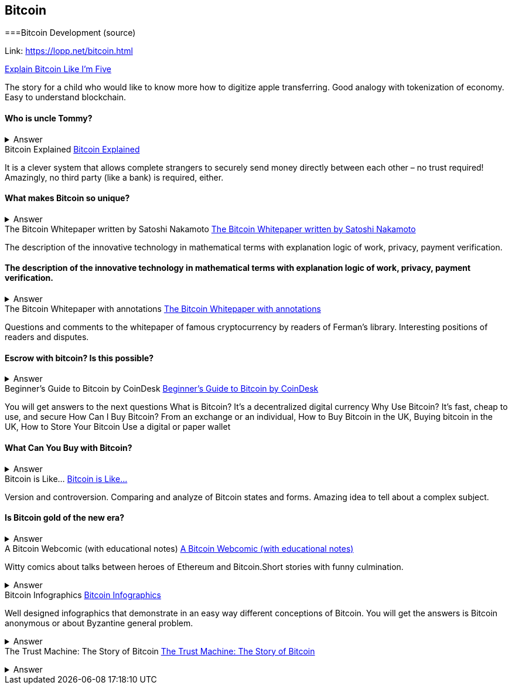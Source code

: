 == Bitcoin
===Bitcoin Development (source)

Link: https://lopp.net/bitcoin.html


https://medium.com/@nik5ter/explain-bitcoin-like-im-five-73b4257ac833[Explain Bitcoin Like I'm Five]

The story for a child who would like to know more how to digitize apple transferring.
Good analogy with tokenization of economy. Easy to understand blockchain.


==== Who is uncle Tommy?
===== 
===== 
+++ <details><summary> +++
    Answer
    +++ </summary><div> +++
----

----
+++ </div></details> +++
Bitcoin Explained
https://www.upfolio.com/ultimate-bitcoin-guide[Bitcoin Explained]

It is a clever system that allows complete strangers to securely send money directly between each other – no trust required! Amazingly, no third party (like a bank) is required, either. 

==== What makes Bitcoin so unique?
===== 
===== 
+++ <details><summary> +++
    Answer
    +++ </summary><div> +++
----

----
+++ </div></details> +++
The Bitcoin Whitepaper written by Satoshi Nakamoto
https://lopp.net/pdf/bitcoin.pdf[The Bitcoin Whitepaper written by Satoshi Nakamoto]

The description of the innovative technology in mathematical terms with explanation logic of work, privacy, payment verification. 


==== The description of the innovative technology in mathematical terms with explanation logic of work, privacy, payment verification. 

===== 
===== 
+++ <details><summary> +++
    Answer
    +++ </summary><div> +++
----

----
+++ </div></details> +++
The Bitcoin Whitepaper with annotations
http://fermatslibrary.com/s/bitcoin[The Bitcoin Whitepaper with annotations]

Questions and comments to the whitepaper of famous cryptocurrency by readers of Ferman’s library. Interesting positions of readers and disputes.


==== Escrow with bitcoin? Is this possible?
 

===== 
===== 
+++ <details><summary> +++
    Answer
    +++ </summary><div> +++
----

----
+++ </div></details> +++
Beginner's Guide to Bitcoin by CoinDesk
http://www.coindesk.com/information/[Beginner's Guide to Bitcoin by CoinDesk]

You will get answers to the next questions 
What is Bitcoin? It's a decentralized digital currency Why Use Bitcoin? It's fast, cheap to use, and secure How Can I Buy Bitcoin? From an exchange or an individual, How to Buy Bitcoin in the UK, Buying bitcoin in the UK,  How to Store Your Bitcoin  Use a digital or paper wallet


==== What Can You Buy with Bitcoin?
===== 
===== 
+++ <details><summary> +++
    Answer
    +++ </summary><div> +++
----

----
+++ </div></details> +++
Bitcoin is Like…
http://blog.oleganza.com/post/85111558553/bitcoin-is-like[Bitcoin is Like…]

Version and controversion. Comparing and analyze of Bitcoin states and forms. Amazing idea to tell about a complex subject. 

==== Is Bitcoin gold of the new era? 
===== 
===== 
+++ <details><summary> +++
    Answer
    +++ </summary><div> +++
----

----
+++ </div></details> +++
A Bitcoin Webcomic (with educational notes)
https://www.rhymeswithfiat.com/[A Bitcoin Webcomic (with educational notes)]

Witty comics about talks between heroes of Ethereum and Bitcoin.Short stories with funny culmination. 


==== 
===== 
===== 
+++ <details><summary> +++
    Answer
    +++ </summary><div> +++
----

----
+++ </div></details> +++
Bitcoin Infographics
https://www.bitcoindesigned.com/[Bitcoin Infographics]

Well designed infographics that demonstrate in an easy way different conceptions of Bitcoin. You will get the answers is Bitcoin anonymous or about Byzantine general problem. 


==== 
===== 
===== 
+++ <details><summary> +++
    Answer
    +++ </summary><div> +++
----

----
+++ </div></details> +++
The Trust Machine: The Story of Bitcoin
https://www.youtube.com/watch?v=ZKwqNgG-Sv4[The Trust Machine: The Story of Bitcoin]



==== 
===== 
===== 
+++ <details><summary> +++
    Answer
    +++ </summary><div> +++
--------
+++ </div></details> +++
Reading Bitcoin - translated articles
https://readingbitcoin.org/[Reading Bitcoin - translated articles]

The aggregator of articles from the famous platform like blockstream.com written by different bloggers. Good explanation of material with visualization of not trivial technologies and processes. 


